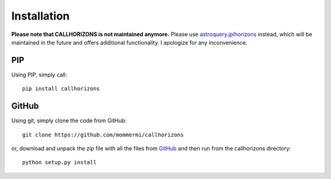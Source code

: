 Installation
------------

**Please note that CALLHORIZONS is not maintained anymore.**
Please use
`astroquery.jplhorizons
<http://astroquery.readthedocs.io/en/latest/jplhorizons/jplhorizons.html>`_
instead, which will be maintained in the future and offers additional
functionality. I apologize for any inconvenience.


PIP
~~~

Using PIP, simply call::

  pip install callhorizons


GitHub
~~~~~~

Using git, simply clone the code from GitHub::

  git clone https://github.com/mommermi/callhorizons

or, download and unpack the zip file with all the files from `GitHub`_
and then run from the callhorizons directory::

  python setup.py install



.. _GitHub: https://github.com/mommermi/callhorizons
